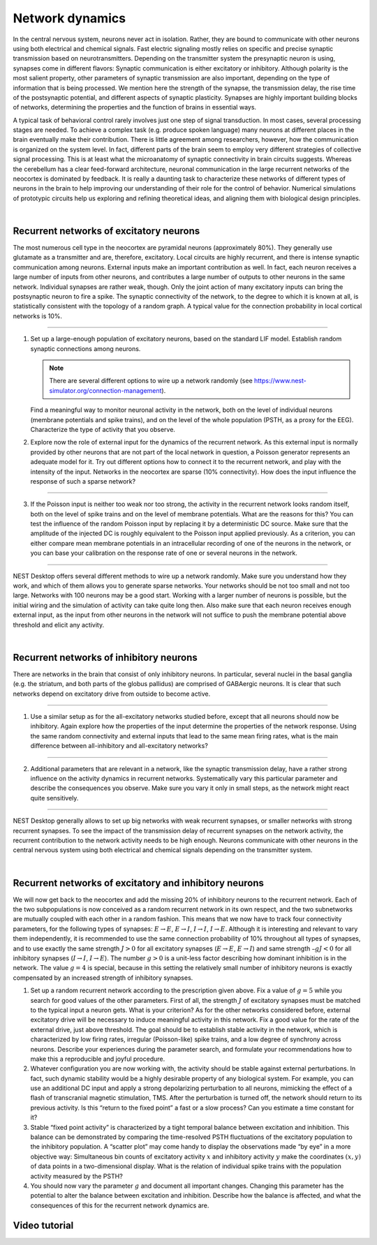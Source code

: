 Network dynamics
================

In the central nervous system, neurons never act in isolation.
Rather, they are bound to communicate with other neurons using both electrical and chemical signals.
Fast electric signaling mostly relies on specific and precise synaptic transmission based on neurotransmitters.
Depending on the transmitter system the presynaptic neuron is using, synapses come in different flavors:
Synaptic communication is either excitatory or inhibitory.
Although polarity is the most salient property, other parameters of synaptic transmission are also important,
depending on the type of information that is being processed.
We mention here the strength of the synapse, the transmission delay, the rise time of the postsynaptic potential,
and different aspects of synaptic plasticity.
Synapses are highly important building blocks of networks, determining the properties
and the function of brains in essential ways.

A typical task of behavioral control rarely involves just one step of signal transduction.
In most cases, several processing stages are needed.
To achieve a complex task (e.g. produce spoken language)
many neurons at different places in the brain eventually make their contribution.
There is little agreement among researchers, however,
how the communication is organized on the system level.
In fact, different parts of the brain seem to employ very different strategies of collective signal processing.
This is at least what the microanatomy of synaptic connectivity in brain circuits suggests.
Whereas the cerebellum has a clear feed-forward architecture,
neuronal communication in the large recurrent networks of the neocortex is dominated by feedback.
It is really a daunting task to characterize these networks of different types of neurons in the brain
to help improving our understanding of their role for the control of behavior.
Numerical simulations of prototypic circuits help us exploring and refining theoretical ideas,
and aligning them with biological design principles.

|

Recurrent networks of excitatory neurons
----------------------------------------

The most numerous cell type in the neocortex are pyramidal neurons (approximately 80%).
They generally use glutamate as a transmitter and are, therefore, excitatory.
Local circuits are highly recurrent, and there is intense synaptic communication among neurons.
External inputs make an important contribution as well.
In fact, each neuron receives a large number of inputs from other neurons, and contributes a large number of
outputs to other neurons in the same network. Individual synapses are rather weak, though.
Only the joint action of many excitatory inputs can bring the postsynaptic neuron to fire a spike.
The synaptic connectivity of the network, to the degree to which it is known at all,
is statistically consistent with the topology of a random graph.
A typical value for the connection probability in local cortical networks is 10%.

||||

1. Set up a large-enough population of excitatory neurons, based on the standard LIF model.
   Establish random synaptic connections among neurons.

   .. note::
      There are several different options to wire up a network randomly
      (see https://www.nest-simulator.org/connection-management).

   Find a meaningful way to monitor neuronal activity in the network, both on the level of individual neurons (membrane potentials and spike trains), and on the level of the whole population (PSTH, as a proxy for the EEG).
   Characterize the type of activity that you observe.

2. Explore now the role of external input for the dynamics of the recurrent network.
   As this external input is normally provided by other neurons that are not part of the local network in question, a Poisson generator represents an adequate model for it.
   Try out different options how to connect it to the recurrent network, and play with the intensity of the input.
   Networks in the neocortex are sparse (10% connectivity).
   How does the input influence the response of such a sparse network?

||||

3. If the Poisson input is neither too weak nor too strong, the activity in the recurrent network looks random itself,
   both on the level of spike trains and on the level of membrane potentials.
   What are the reasons for this?
   You can test the influence of the random Poisson input by replacing it by a deterministic DC source.
   Make sure that the amplitude of the injected DC is roughly equivalent to the Poisson input applied previously.
   As a criterion, you can either compare mean membrane potentials in an intracellular recording of one of the neurons in the network,
   or you can base your calibration on the response rate of one or several neurons in the network.

||||

NEST Desktop offers several different methods to wire up a network randomly.
Make sure you understand how they work, and which of them allows you to generate sparse networks.
Your networks should be not too small and not too large.
Networks with 100 neurons may be a good start. Working with a larger number of neurons is possible,
but the initial wiring and the simulation of activity can take quite long then.
Also make sure that each neuron receives enough external input,
as the input from other neurons in the network will not suffice to push the membrane potential above threshold
and elicit any activity.

|

Recurrent networks of inhibitory neurons
----------------------------------------

There are networks in the brain that consist of only inhibitory neurons.
In particular, several nuclei in the basal ganglia (e.g. the striatum, and both parts of the globus pallidus)
are comprised of GABAergic neurons.
It is clear that such networks depend on excitatory drive from outside to become active.

||||

1. Use a similar setup as for the all-excitatory networks studied before,
   except that all neurons should now be inhibitory.
   Again explore how the properties of the input determine the properties of the network response.
   Using the same random connectivity and external inputs that lead to the same  mean firing rates, what is the main difference between all-inhibitory and all-excitatory networks?

||||

2. Additional parameters that are relevant in a network, like the synaptic transmission delay,
   have a rather strong influence on the activity dynamics in recurrent networks.
   Systematically vary this particular parameter and describe the consequences you observe.
   Make sure you vary it only in small steps, as the network might react quite sensitively.

||||

NEST Desktop generally allows to set up big networks with weak recurrent synapses,
or smaller networks with strong recurrent synapses.
To see the impact of the transmission delay of recurrent synapses on the network activity,
the recurrent contribution to the network activity needs to be high enough.
Neurons communicate with other neurons in the central nervous system using both electrical
and chemical signals depending on the transmitter system.

|

Recurrent networks of excitatory and inhibitory neurons
-------------------------------------------------------

We will now get back to the neocortex and add the missing 20% of inhibitory neurons to the recurrent network.
Each of the two subpopulations is now conceived as a random recurrent network in its own respect,
and the two subnetworks are mutually coupled with each other in a random fashion.
This means that we now have to track four connectivity parameters,
for the following types of synapses: :math:`E \rightarrow E`, :math:`E \rightarrow I`, :math:`I \rightarrow I`, :math:`I \rightarrow E`.
Although it is interesting and relevant to vary them independently,
it is recommended to use the same connection probability of 10% throughout all types of synapses,
and to use exactly the same strength :math:`J > 0` for all excitatory synapses
(:math:`E \rightarrow E`, :math:`E \rightarrow I`) and same strength :math:`– g J < 0` for all inhibitory synapses
(:math:`I \rightarrow I`, :math:`I \rightarrow E`).
The number :math:`g > 0` is a unit-less factor describing how dominant inhibition is in the network.
The value :math:`g = 4` is special,
because in this setting the relatively small number of inhibitory neurons is exactly
compensated by an increased strength of inhibitory synapses.

1. Set up a random recurrent network according to the prescription given above.
   Fix a value of :math:`g = 5` while you search for good values of the other parameters.
   First of all, the strength :math:`J` of excitatory synapses must be matched to the typical input a neuron gets.
   What is your criterion?
   As for the other networks considered before,
   external excitatory drive will be necessary to induce meaningful activity in this network.
   Fix a good value for the rate of the external drive, just above threshold.
   The goal should be to establish stable activity in the network,
   which is characterized by low firing rates, irregular (Poisson-like) spike trains,
   and a low degree of synchrony across neurons.
   Describe your experiences during the parameter search,
   and formulate your recommendations how to make this a reproducible and joyful procedure.

2. Whatever configuration you are now working with, the activity should be stable against external perturbations.
   In fact, such dynamic stability would be a highly desirable property of any biological system.
   For example, you can use an additional DC input
   and apply a strong depolarizing perturbation to all neurons,
   mimicking the effect of a flash of transcranial magnetic stimulation, TMS.
   After the perturbation is turned off, the network should return to its previous activity.
   Is this “return to the fixed point” a fast or a slow process?
   Can you estimate a time constant for it?

3. Stable “fixed point activity” is characterized by a tight temporal balance between excitation and inhibition.
   This balance can be demonstrated by comparing the time-resolved PSTH fluctuations
   of the excitatory population to the inhibitory population.
   A “scatter plot” may come handy to display the observations made “by eye” in a more objective way:
   Simultaneous bin counts of excitatory activity :math:`x`
   and inhibitory activity :math:`y` make the coordinates :math:`(x,y)` of data points in a two-dimensional display.
   What is the relation of individual spike trains with the population activity measured by the PSTH?

4. You should now vary the parameter :math:`g` and document all important changes.
   Changing this parameter has the potential to alter the balance between excitation and inhibition.
   Describe how the balance is affected, and what the consequences of this for the recurrent network dynamics are.


Video tutorial
--------------

.. raw:: html

  <div class="iframe-container">
    <iframe src="https://drive.ebrains.eu/f/dd51fc9aed2345ed861f/?raw=1" frameborder="0" allowfullscreen></iframe>
  </div>
